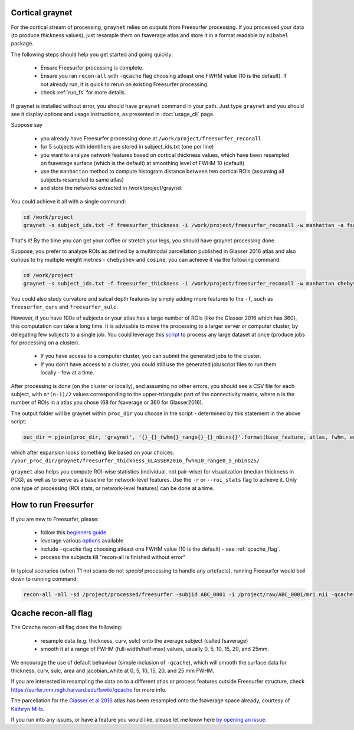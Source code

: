 Cortical graynet
-------------------

For the cortical stream of processing, ``graynet`` relies on outputs from Freesurfer processing. If you processed your data (to produce thickness values), just resample them on fsaverage atlas and store it in a format readable by ``nibabel`` package.

The following steps should help you get started and going quickly:

    - Ensure Freesurfer processing is complete.
    - Ensure you ran ``recon-all`` with ``-qcache`` flag choosing atleast one FWHM value (10 is the default). If not already run, it is quick to rerun on existing Freesurfer processing.
    - check :ref:`run_fs` for more details.

If graynet is installed without error, you should have ``graynet`` command in your path. Just type ``graynet`` and you should see it display options and usage instructions, as presented in :doc:`usage_cli` page.

Suppose say

  - you already have Freesurfer processing done at ``/work/project/freesurfer_reconall``
  - for 5 subjects with identifiers are stored in subject_ids.txt (one per line)
  - you want to analyze network features based on cortical thickness values, which have been resampled on fsaverage surface (which is the default) at smoothing level of FWHM 10 (default)
  - use the ``manhattan`` method to compute histogram distance between two cortical ROIs (assuming all subjects resampled to same atlas)
  - and store the networks extracted in /work/project/graynet

You could achieve it all with a single command:

.. code-block:: bash

    cd /work/project
    graynet -s subject_ids.txt -f freesurfer_thickness -i /work/project/freesurfer_reconall -w manhattan -a fsaverage -p 10 -o /work/project/graynet

That's it! By the time you can get your coffee or stretch your legs, you should have graynet processing done.

Suppose, you prefer to analyze ROIs as defined by a multimodal parcellation published in Glasser 2016 atlas and also curious to try multiple weight metrics -  ``chebyshev`` and ``cosine``, you can achieve it via the following command:

.. code-block:: bash

    cd /work/project
    graynet -s subject_ids.txt -f freesurfer_thickness -i /work/project/freesurfer_reconall -w manhattan chebyshev cosine -a Glasser2016 -p 10 -o /work/project/graynet

You could also study curvature and sulcal depth features by simply adding more features to the ``-f``, such as ``freesurfer_curv`` and ``freesurfer_sulc``.

However, if you have 100s of subjects or your atlas has a large number of ROIs (like the Glasser 2016 which has 360), this computation can take a long time. It is advisable to move the processing to a larger server or computer cluster, by delegating few subjects to a single job. You could leverage this `script <https://github.com/raamana/graynet/blob/master/scripts/generate_hpc_jobs.py>`_ to process any large dataset at once (produce jobs for processing on a cluster).

    - If you have access to a computer cluster, you can submit the generated jobs to the cluster.
    - If you don't have access to a cluster, you could still use the generated job/script files to run them locally - few at a time.

After processing is done (on the cluster or locally), and assuming no other errors, you should see a CSV file for each subject, with ``n*(n-1)/2`` values corresponding to the upper-triangular part of the connectivity matrix, where n is the number of ROIs in a atlas you chose (68 for fsaverage or 360 for Glasser2016).

The output folder will be graynet within ``proc_dir`` you choose in the script - determined by this statement in the above script:

.. code-block:: python

    out_dir = pjoin(proc_dir, 'graynet', '{}_{}_fwhm{}_range{}_{}_nbins{}'.format(base_feature, atlas, fwhm, edge_range[0], edge_range[1], num_bins))


which after expansion looks something like based on your choices: ``/your_proc_dir/graynet/freesurfer_thickness_GLASSER2016_fwhm10_range0_5_nbins25/``

``graynet`` also helps you compute ROI-wise statistics (individual, not pair-wise) for visualization (median thickness in PCG), as well as to serve as a baseline for network-level features. Use the ``-r`` or ``--roi_stats`` flag to achieve it. Only one type of processing (ROI stats, or network-level features) can be done at a time.


.. _run_fs:

How to run Freesurfer
--------------------------------------

If you are new to Freesurfer, please:

    - follow this `beginners guide <https://surfer.nmr.mgh.harvard.edu/fswiki/FreeSurferBeginnersGuide>`_
    - leverage various `options <https://surfer.nmr.mgh.harvard.edu/fswiki/recon-all>`_ available
    - include ``-qcache`` flag choosing atleast one FWHM value (10 is the default) - see :ref:`qcache_flag`.
    - process the subjects till "recon-all is finished without error"

In typical scenarios (when T1 mri scans do not *special* processing to handle any artefacts), running Freesurfer would boil down to running command:

.. code-block:: bash

    recon-all -all -sd /project/processed/freesurfer -subjid ABC_0001 -i /project/raw/ABC_0001/mri.nii -qcache

.. _qcache_flag:

Qcache recon-all flag
----------------------------------

The Qcache recon-all flag does the following:

    - resample data (e.g. thickness, curv, sulc) onto the average subject (called fsaverage)
    - smooth it at a range of FWHM (full-width/half-max) values, usually 0, 5, 10, 15, 20, and 25mm.

We encourage the use of default behaviour (simple inclusion of ``-qcache``), which will smooth the surface data for thickness, curv, sulc, area and jacobian_white at 0, 5, 10, 15, 20, and 25 mm FWHM.

If you are interested in resampling the data on to a different atlas or process features outside Freesurfer structure, check https://surfer.nmr.mgh.harvard.edu/fswiki/qcache for more info.

The parcellation for the `Glasser et al 2016 <http://www.nature.com/nature/journal/vaop/ncurrent/full/nature18933.html>`_ atlas has been resampled onto the fsaverage space already, courtesy of `Kathryn Mills <https://figshare.com/articles/HCP-MMP1_0_projected_on_fsaverage/3498446>`_.

If you run into any issues, or have a feature you would like, please let me know here `by opening an issue <https://github.com/raamana/graynet/issues/new>`_.
